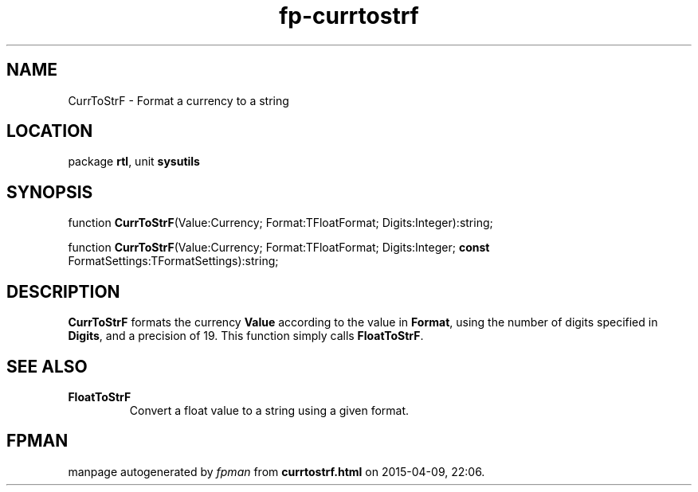 .\" file autogenerated by fpman
.TH "fp-currtostrf" 3 "2014-03-14" "fpman" "Free Pascal Programmer's Manual"
.SH NAME
CurrToStrF - Format a currency to a string
.SH LOCATION
package \fBrtl\fR, unit \fBsysutils\fR
.SH SYNOPSIS
function \fBCurrToStrF\fR(Value:Currency; Format:TFloatFormat; Digits:Integer):string;

function \fBCurrToStrF\fR(Value:Currency; Format:TFloatFormat; Digits:Integer; \fBconst\fR FormatSettings:TFormatSettings):string;
.SH DESCRIPTION
\fBCurrToStrF\fR formats the currency \fBValue\fR according to the value in \fBFormat\fR, using the number of digits specified in \fBDigits\fR, and a precision of 19. This function simply calls \fBFloatToStrF\fR.


.SH SEE ALSO
.TP
.B FloatToStrF
Convert a float value to a string using a given format.

.SH FPMAN
manpage autogenerated by \fIfpman\fR from \fBcurrtostrf.html\fR on 2015-04-09, 22:06.

